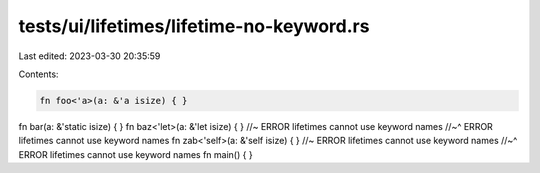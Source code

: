 tests/ui/lifetimes/lifetime-no-keyword.rs
=========================================

Last edited: 2023-03-30 20:35:59

Contents:

.. code-block:: rs

    fn foo<'a>(a: &'a isize) { }
fn bar(a: &'static isize) { }
fn baz<'let>(a: &'let isize) { } //~ ERROR lifetimes cannot use keyword names
//~^ ERROR lifetimes cannot use keyword names
fn zab<'self>(a: &'self isize) { } //~ ERROR lifetimes cannot use keyword names
//~^ ERROR lifetimes cannot use keyword names
fn main() { }


